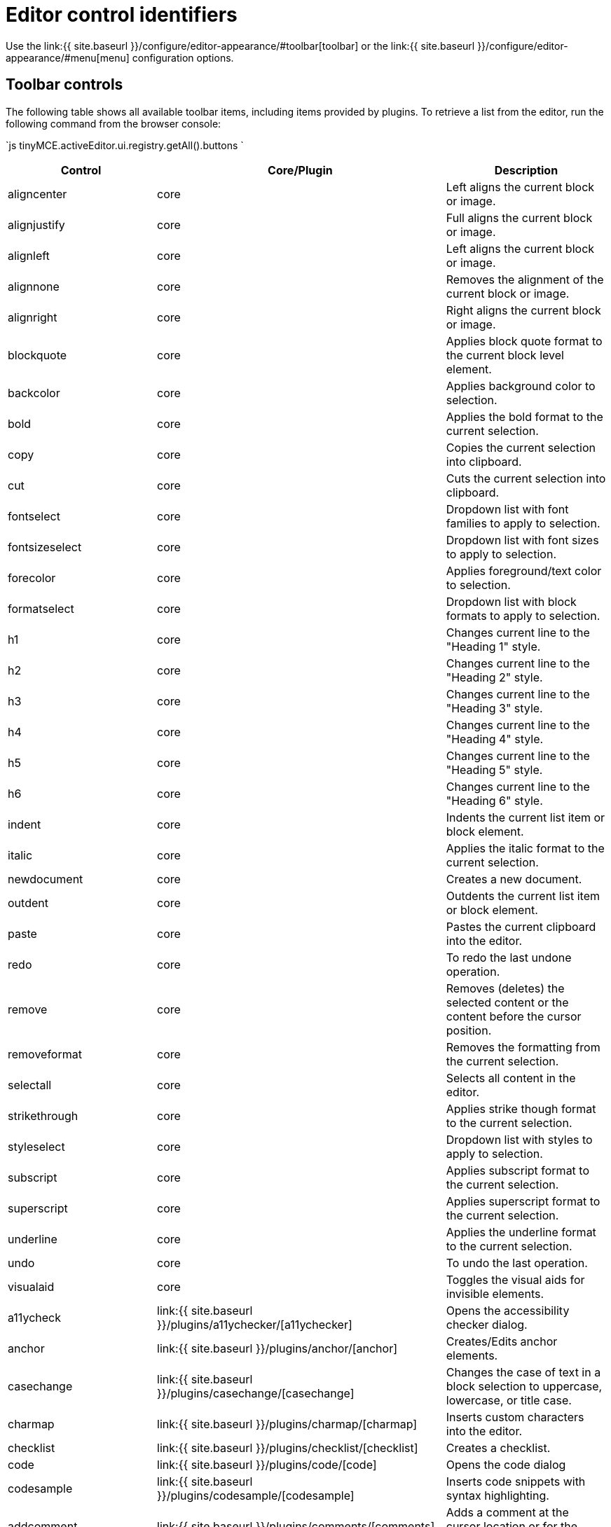 = Editor control identifiers
:description: Complete list of control identifiers.
:description_short: Complete list of control identifiers.
:keywords: aligncenter alignjustify alignleft alignright anchor backcolor blockquote bold bullist cancel cell charmap code column controls copy cut deletetable emoticons fontselect fontsizeselect forecolor formats formatselect  fullscreen hr image indent insertdatetime insertfile inserttable italic link ltr media newdocument nonbreaking numlist outdent pagebreak paste pastetext preview print redo removeformat row rtl save searchreplace selectall spellchecker strikethrough styleselect subscript superscript table tableprops template toolbar underline undo unlink visualaid visualblocks visualchars a11ycheck
:title_nav: Editor control identifiers

Use the link:{{ site.baseurl }}/configure/editor-appearance/#toolbar[toolbar] or the link:{{ site.baseurl }}/configure/editor-appearance/#menu[menu] configuration options.

[#toolbar-controls]
== Toolbar controls

The following table shows all available toolbar items, including items provided by plugins. To retrieve a list from the editor, run the following command from the browser console:

`js
tinyMCE.activeEditor.ui.registry.getAll().buttons
`

|===
| Control | Core/Plugin | Description

| aligncenter
| core
| Left aligns the current block or image.

| alignjustify
| core
| Full aligns the current block or image.

| alignleft
| core
| Left aligns the current block or image.

| alignnone
| core
| Removes the alignment of the current block or image.

| alignright
| core
| Right aligns the current block or image.

| blockquote
| core
| Applies block quote format to the current block level element.

| backcolor
| core
| Applies background color to selection.

| bold
| core
| Applies the bold format to the current selection.

| copy
| core
| Copies the current selection into clipboard.

| cut
| core
| Cuts the current selection into clipboard.

| fontselect
| core
| Dropdown list with font families to apply to selection.

| fontsizeselect
| core
| Dropdown list with font sizes to apply to selection.

| forecolor
| core
| Applies foreground/text color to selection.

| formatselect
| core
| Dropdown list with block formats to apply to selection.

| h1
| core
| Changes current line to the "Heading 1" style.

| h2
| core
| Changes current line to the "Heading 2" style.

| h3
| core
| Changes current line to the "Heading 3" style.

| h4
| core
| Changes current line to the "Heading 4" style.

| h5
| core
| Changes current line to the "Heading 5" style.

| h6
| core
| Changes current line to the "Heading 6" style.

| indent
| core
| Indents the current list item or block element.

| italic
| core
| Applies the italic format to the current selection.

| newdocument
| core
| Creates a new document.

| outdent
| core
| Outdents the current list item or block element.

| paste
| core
| Pastes the current clipboard into the editor.

| redo
| core
| To redo the last undone operation.

| remove
| core
| Removes (deletes) the selected content or the content before the cursor position.

| removeformat
| core
| Removes the formatting from the current selection.

| selectall
| core
| Selects all content in the editor.

| strikethrough
| core
| Applies strike though format to the current selection.

| styleselect
| core
| Dropdown list with styles to apply to selection.

| subscript
| core
| Applies subscript format to the current selection.

| superscript
| core
| Applies superscript format to the current selection.

| underline
| core
| Applies the underline format to the current selection.

| undo
| core
| To undo the last operation.

| visualaid
| core
| Toggles the visual aids for invisible elements.

| a11ycheck
| link:{{ site.baseurl }}/plugins/a11ychecker/[a11ychecker]
| Opens the accessibility checker dialog.

| anchor
| link:{{ site.baseurl }}/plugins/anchor/[anchor]
| Creates/Edits anchor elements.

| casechange
| link:{{ site.baseurl }}/plugins/casechange/[casechange]
| Changes the case of text in a block selection to uppercase, lowercase, or title case.

| charmap
| link:{{ site.baseurl }}/plugins/charmap/[charmap]
| Inserts custom characters into the editor.

| checklist
| link:{{ site.baseurl }}/plugins/checklist/[checklist]
| Creates a checklist.

| code
| link:{{ site.baseurl }}/plugins/code/[code]
| Opens the code dialog

| codesample
| link:{{ site.baseurl }}/plugins/codesample/[codesample]
| Inserts code snippets with syntax highlighting.

| addcomment
| link:{{ site.baseurl }}/plugins/comments/[comments]
| Adds a comment at the cursor location or for the selected text.

| showcomments
| link:{{ site.baseurl }}/plugins/comments/[comments]
| Shows/hides comments present in the editor.

| ltr
| link:{{ site.baseurl }}/plugins/directionality/[directionality]
| Sets the directionality of contents to ltr.

| rtl
| link:{{ site.baseurl }}/plugins/directionality/[directionality]
| Sets the directionality of contents to rtl.

| emoticons
| link:{{ site.baseurl }}/plugins/emoticons/[emoticons]
| Opens the emoticons dialog.

| formatpainter
| link:{{ site.baseurl }}/plugins/formatpainter/[formatpainter]
| Enables and disables format painting.

| fullpage
| link:{{ site.baseurl }}/plugins/fullpage/[fullpage]
| Documents properties for the full page.

| fullscreen
| link:{{ site.baseurl }}/plugins/fullscreen/[fullscreen]
| Toggles fullscreen mode

| help
| link:{{ site.baseurl }}/plugins/help/[help]
| Opens the help dialog

| hr
| link:{{ site.baseurl }}/plugins/hr/[hr]
| Inserts a horizontal rule into the editor.

| image
| link:{{ site.baseurl }}/plugins/image/[image]
| Creates/Edits images within the editor.

| editimage
| link:{{ site.baseurl }}/plugins/imagetools/[imagetools]
| Edits the current image in the image dialog.

| fliph
| link:{{ site.baseurl }}/plugins/imagetools/[imagetools]
| Flips the current image horizontally.

| flipv
| link:{{ site.baseurl }}/plugins/imagetools/[imagetools]
| Flips the current image vertically.

| imageoptions
| link:{{ site.baseurl }}/plugins/imagetools/[imagetools]
| Opens the image options dialog.

| rotateleft
| link:{{ site.baseurl }}/plugins/imagetools/[imagetools]
| Rotates the current image counterclockwise.

| rotateright
| link:{{ site.baseurl }}/plugins/imagetools/[imagetools]
| Rotates the current image clockwise.

| insertdatetime
| link:{{ site.baseurl }}/plugins/insertdatetime/[insertdatetime]
| Inserts the current date/time

| link
| link:{{ site.baseurl }}/plugins/link/[link]
| Creates/Edits links within the editor.

| openlink
| link:{{ site.baseurl }}/plugins/link/[link]
| Opens the selected link in a new tab.

| unlink
| link:{{ site.baseurl }}/plugins/link/[link]
| Removes links from the current selection.

| bullist
| link:{{ site.baseurl }}/plugins/lists/[lists]
| Formats the current selection as a bullet list.

| numlist
| link:{{ site.baseurl }}/plugins/lists/[lists]
| Formats the current selection as a numbered list.

| media
| link:{{ site.baseurl }}/plugins/media/[media]
| Creates/Edits embedded media elements.

| nonbreaking
| link:{{ site.baseurl }}/plugins/nonbreaking/[nonbreaking]
| Inserts a nonbreaking space into the editor.

| pagebreak
| link:{{ site.baseurl }}/plugins/pagebreak/[pagebreak]
| Inserts a pagebreak into the editor.

| pageembed
| link:{{ site.baseurl }}/plugins/pageembed/[pageembed]
| Opens the insert or edit iframe dialog.

| pastetext
| link:{{ site.baseurl }}/plugins/paste/[paste]
| Toggles plain text pasting mode on/off.

| permanentpen
| link:{{ site.baseurl }}/plugins/permanentpen/[permanentpen]
| Enables and disables Permanent Pen formatting.

| preview
| link:{{ site.baseurl }}/plugins/preview/[preview]
| Previews the current editor contents.

| print
| link:{{ site.baseurl }}/plugins/print/[print]
| Prints the current editor contents.

| quickimage
| link:{{ site.baseurl }}/plugins/quickbars/[quickbars]
| Inserts an image from the local machine.

| quicklink
| link:{{ site.baseurl }}/plugins/quickbars/[quickbars]
| Inserts a link in a quicker way.

| quicktable
| link:{{ site.baseurl }}/plugins/quickbars/[quickbars]
| Inserts a table 2x2.

| restoredraft
| link:{{ site.baseurl }}/plugins/autosave/[restoredraft]
| Restores to the latest auto saved draft.

| cancel
| link:{{ site.baseurl }}/plugins/save/[save]
| Cancels/Resets the editor contents to it's initial state.

| save
| link:{{ site.baseurl }}/plugins/save/[save]
| Saves the current editor contents to a form or ajax call.

| searchreplace
| link:{{ site.baseurl }}/plugins/searchreplace/[searchreplace]
| Searches and/or Replaces contents within the editor.

| spellchecker
| link:{{ site.baseurl }}/plugins/spellchecker/[spellchecker]
| Spellchecks the current editor contents.

| table
| link:{{ site.baseurl }}/plugins/table/[table]
| Creates/Edits table elements.

| tablecellprops
| link:{{ site.baseurl }}/plugins/table/[table]
| Opens the Cell properties dialog.

| tabledelete
| link:{{ site.baseurl }}/plugins/table/[table]
| Deletes table.

| tabledeletecol
| link:{{ site.baseurl }}/plugins/table/[table]
| Deletes the selected column.

| tabledeleterow
| link:{{ site.baseurl }}/plugins/table/[table]
| Deletes the current row row.

| tableinsertdialog
| link:{{ site.baseurl }}/plugins/table/[table]
| Opens the table properties dialog for creating a new table.

| tableinsertcolafter
| link:{{ site.baseurl }}/plugins/table/[table]
| Inserts column after the current one.

| tableinsertcolbefore
| link:{{ site.baseurl }}/plugins/table/[table]
| Inserts a column before the current one.

| tableinsertrowafter
| link:{{ site.baseurl }}/plugins/table/[table]
| Inserts a new row after the current one.

| tableinsertrowbefore
| link:{{ site.baseurl }}/plugins/table/[table]
| Inserts a new row before the current one.

| tablemergecells
| link:{{ site.baseurl }}/plugins/table/[table]
| Merges the selected cells.

| tableprops
| link:{{ site.baseurl }}/plugins/table/[table]
| Opens the table properties dialog.

| tablerowprops
| link:{{ site.baseurl }}/plugins/table/[table]
| Opens the Row properties dialog.

| tablesplitcells
| link:{{ site.baseurl }}/plugins/table/[table]
| Splits the current merged cell.

| template
| link:{{ site.baseurl }}/plugins/template/[template]
| Inserts templates into the editor.

| language
| link:{{ site.baseurl }}/plugins/tinymcespellchecker/[tinymcespellchecker]
| Sets the spellchecker language for the current selection.

| spellcheckdialog
| link:{{ site.baseurl }}/plugins/tinymcespellchecker/[tinymcespellchecker]
| Opens the spelling checker dialog if `spellchecker_dialog` is `false`, otherwise this button is disabled.

| spellchecker
| link:{{ site.baseurl }}/plugins/tinymcespellchecker/[tinymcespellchecker]
| Opens the spelling checker dialog if `spellchecker_dialog` is `true`, otherwise this button enables or disables spell checking as-you-type.

| toc
| link:{{ site.baseurl }}/plugins/toc/[toc]
| Inserts a Table of Contents into the editor.

| tocupdate
| link:{{ site.baseurl }}/plugins/toc/[toc]
| Updates the Table of Contents block element.

| insertfile
| link:{{ site.baseurl }}/plugins/drive/[tinydrive]
| Opens the {{site.cloudfilemanager}} file selector.

| visualblocks
| link:{{ site.baseurl }}/plugins/visualblocks/[visualblocks]
| Toggles the visibility of block elements.

| visualchars
| link:{{ site.baseurl }}/plugins/visualchars/[visualchars]
| Toggles the visibility of non breaking character elements.

| wordcount
| link:{{ site.baseurl }}/plugins/wordcount/[wordcount]
| Opens a word count dialog showing word and character counts.
|===

[#menu-controls]
== Menu controls

The following table shows all available menu items, including items provided by plugins. To retrieve a list from the editor, run the following command from the browser console:

`js
tinyMCE.activeEditor.ui.registry.getAll().menuItems
`

|===
| Control | Core/Plugin | link:{{site.baseurl}}/configure/editor-appearance/#examplethetinymcedefaultmenuitems[Default Menu Location] | Description

| align
| core
| Format
| Changes alignment to the current block or selection.

| backcolor
| core
| Format
| Applies background color to selection.

| blockformats
| core
| Format
| Applies block formats to current selection.

| bold
| core
| Format
| Applies bold format to current selection.

| codeformat
| core
| Format
| Applies inline code format to current selection.

| copy
| core
| Edit
| Copies the current selection into clipboard.

| cut
| core
| Edit
| Cuts the current selection into clipboard.

| forecolor
| core
| Format
| Applies foreground/text color to selection.

| formats
| core
| Format
| Menu of all available formats.

| fontformats
| core
| Format
| Dropdown list with font families to apply to selection.

| fontsizes
| core
| Format
| Dropdown list with font sizes to apply to selection.

| italic
| core
| Format
| Applies italic format to current selection.

| newdocument
| core
| File
| Creates a new document.

| paste
| core
| Edit
| Pastes the current clipboard contents into editor.

| redo
| core
| Edit
| To redo the last undo-ed operation.

| removeformat
| core
| Format
| Removes all formats form the current selection.

| selectall
| core
| Edit
| Selects all the editor contents.

| strikethrough
| core
| Format
| Applies strikethrough format to current selection.

| subscript
| core
| Format
| Applies subscript format to current selection.

| superscript
| core
| Format
| Applies superscript format to current selection.

| underline
| core
| Format
| Applies underline format to current selection.

| undo
| core
| Edit
| To undo the last operation.

| visualaid
| core
| View
| Toggles visual aids on/off.

| a11ycheck
| link:{{ site.baseurl }}/plugins/a11ychecker/[a11ychecker]
| Tools
| Opens the accessibility checker dialog.

| advtablesort
| link:{{ site.baseurl }}/plugins/advtable/[advtable]
| Table
| Advanced tables sort menu item with related controls.

| anchor
| link:{{ site.baseurl }}/plugins/anchor/[anchor]
| Insert
| Inserts an anchor into the editor.

| restoredraft
| link:{{ site.baseurl }}/plugins/autosave/[autosave]
| File
| Restores to the latest auto saved draft.

| casechange
| link:{{ site.baseurl }}/plugins/casechange/[casechange]
| _Not Applicable_
| Changes the case of text in a block selection to uppercase, lowercase, or title case.

| charmap
| link:{{ site.baseurl }}/plugins/charmap/[charmap]
| Insert
| Opens the charmap dialog.

| checklist
| link:{{ site.baseurl }}/plugins/checklist/[checklist]
| Creates a checklist.
|

| code
| link:{{ site.baseurl }}/plugins/code/[code]
| View
| Opens the code dialog.

| codesample
| link:{{ site.baseurl }}/plugins/codesample/[codesample]
| Insert
| Inserts code snippets with syntax highlighting.

| addcomment
| link:{{ site.baseurl }}/plugins/comments/[comments]
| Insert
| Adds a comment at the cursor location or for the selected text.

| deleteallconversations
| link:{{ site.baseurl }}/plugins/comments/[comments]
| File
| Deletes all comments from the editor.

| showcomments
| link:{{ site.baseurl }}/plugins/comments/[comments]
| View
| Shows/hides comments present in the editor.

| emoticons
| link:{{ site.baseurl }}/plugins/emoticons/[emoticons]
| Insert
| Opens the emoticons dialog.

| fullpage
| link:{{ site.baseurl }}/plugins/fullpage/[fullpage]
| _Not Applicable_
| Documents properties for the full page.

| fullscreen
| link:{{ site.baseurl }}/plugins/fullscreen/[fullscreen]
| View
| Toggles fullscreen on/off.

| help
| link:{{ site.baseurl }}/plugins/help/[help]
| Help
| Opens the help dialog.

| hr
| link:{{ site.baseurl }}/plugins/hr/[hr]
| Insert
| Inserts a horizontal rule into the editor.

| image
| link:{{ site.baseurl }}/plugins/image/[image]
| Insert
| Opens the image dialog.

| insertdatetime
| link:{{ site.baseurl }}/plugins/insertdatetime/[insertdatetime]
| Insert
| Inserts the current date/time into the editor.

| link
| link:{{ site.baseurl }}/plugins/link/[link]
| Insert
| Opens the link dialog.

| openlink
| link:{{ site.baseurl }}/plugins/link/[link]
| _Not Applicable_
| Opens the selected link in a new tab.

| unlink
| link:{{ site.baseurl }}/plugins/link/[link]
| _Not Applicable_
| Removes the hyperlink from the selected text.

| media
| link:{{ site.baseurl }}/plugins/media/[media]
| Insert
| Opens the media dialog.

| nonbreaking
| link:{{ site.baseurl }}/plugins/nonbreaking/[nonbreaking]
| Insert
| Inserts a nonbreaking space into the editor.

| pagebreak
| link:{{ site.baseurl }}/plugins/pagebreak/[pagebreak]
| Insert
| Inserts a pagebreak into the editor.

| pageembed
| link:{{ site.baseurl }}/plugins/pageembed/[pageembed]
| Insert
| Opens the insert or edit iframe dialog.

| pastetext
| link:{{ site.baseurl }}/plugins/paste/[paste]
| Edit
| Toggles paste as plain text on/off.

| configurepermanentpen
| link:{{ site.baseurl }}/plugins/permanentpen/[permanentpen]
| _Not Applicable_
| Opens the Permanent Pen properties dialog.

| permanentpen
| link:{{ site.baseurl }}/plugins/permanentpen/[permanentpen]
| _Not Applicable_
| Enables and disables Permanent Pen formatting.

| preview
| link:{{ site.baseurl }}/plugins/preview/[preview]
| File
| Previews the current document.

| print
| link:{{ site.baseurl }}/plugins/print/[print]
| File
| Prints the current document.

| searchreplace
| link:{{ site.baseurl }}/plugins/searchreplace/[searchreplace]
| Edit
| Opens the search/replace dialog.

| spellchecker
| link:{{ site.baseurl }}/plugins/spellchecker/[spellchecker]
| Tools
| Toggles the spellchecker on/off.

| cell
| link:{{ site.baseurl }}/plugins/table/[table]
| Table
| Cell menu item with related controls.

| column
| link:{{ site.baseurl }}/plugins/table/[table]
| Table
| Column menu item with related controls.

| deletetable
| link:{{ site.baseurl }}/plugins/table/[table]
| Table
| Deletes the current table.

| inserttable
| link:{{ site.baseurl }}/plugins/table/[table]
| Table
| Inserts table grid menu.

| inserttabledialog
| link:{{ site.baseurl }}/plugins/table/[table]
| _Not Applicable_
| Opens the table properties dialog for creating a new table.

| row
| link:{{ site.baseurl }}/plugins/table/[table]
| Table
| Row menu item with related controls.

| tableprops
| link:{{ site.baseurl }}/plugins/table/[table]
| Table
| Opens the table properties dialog.

| template
| link:{{ site.baseurl }}/plugins/template/[template]
| Insert
| Inserts templates into the editor.

| insertfile
| link:{{ site.baseurl }}/plugins/drive/[tinydrive]
| _Not Applicable_
| Opens the {{site.cloudfilemanager}} file selector.

| spellchecker
| link:{{ site.baseurl }}/plugins/tinymcespellchecker/[tinymcespellchecker]
| Tools
| Toggles the spellchecker on/off.

| spellcheckerlanguage
| link:{{ site.baseurl }}/plugins/tinymcespellchecker/[tinymcespellchecker]
| Tools
| Changes the language used for the spell checking process for the document or the currently selected text.

| toc
| link:{{ site.baseurl }}/plugins/toc/[toc]
| Insert
| Inserts a Table of Contents into the editor.

| visualblocks
| link:{{ site.baseurl }}/plugins/visualblocks/[visualblocks]
| View
| Toggles block visibility on/off.

| visualchars
| link:{{ site.baseurl }}/plugins/visualchars/[visualchars]
| View
| Toggles visibility of nonbreaking spaces on/off.

| wordcount
| link:{{ site.baseurl }}/plugins/wordcount/[wordcount]
| Tools
| Opens a word count dialog showing word and character counts.
|===
